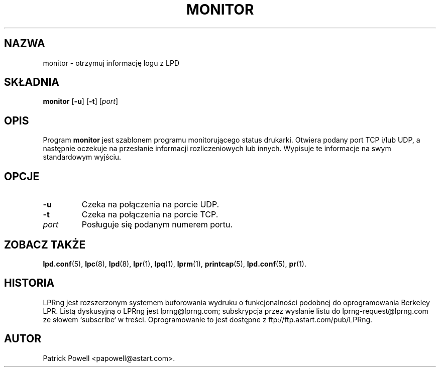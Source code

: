 .\" {PTM/WK/2000-VI}
.ds VE LPRng-3.6.13
.TH MONITOR 1 \*(VE "LPRng"
.ig
monitor.1,v 3.40 1998/03/29 18:37:49 papowell Exp
..
.SH NAZWA
monitor \- otrzymuj informację logu z LPD
.SH SKŁADNIA
.B monitor
.RB [ \-u ]
.RB [ \-t ]
.RI [ port ]
.SH OPIS
Program
.B monitor
jest szablonem programu monitorującego status drukarki.
Otwiera podany port TCP i/lub UDP, a następnie oczekuje na przesłanie
informacji rozliczeniowych lub innych.
Wypisuje te informacje na swym standardowym wyjściu.
.SH OPCJE
.TP
.B \-u
Czeka na połączenia na porcie UDP.
.TP
.B \-t
Czeka na połączenia na porcie TCP.
.TP
.I port
Posługuje się podanym numerem portu.
.SH "ZOBACZ TAKŻE"
.BR lpd.conf (5),
.BR lpc (8),
.BR lpd (8),
.BR lpr (1),
.BR lpq (1),
.BR lprm (1),
.BR printcap (5),
.BR lpd.conf (5),
.BR pr (1).
.SH "HISTORIA"
LPRng jest rozszerzonym systemem buforowania wydruku o funkcjonalności podobnej
do oprogramowania Berkeley LPR. Listą dyskusyjną o LPRng jest lprng@lprng.com;
subskrypcja przez wysłanie listu do lprng-request@lprng.com ze słowem
`subscribe` w treści.
Oprogramowanie to jest dostępne z ftp://ftp.astart.com/pub/LPRng.
.SH "AUTOR"
Patrick Powell <papowell@astart.com>.
